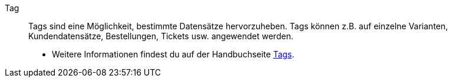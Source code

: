 [#tag]
Tag:: Tags sind eine Möglichkeit, bestimmte Datensätze hervorzuheben. Tags können z.B. auf einzelne Varianten, Kundendatensätze, Bestellungen, Tickets usw. angewendet werden. +
* Weitere Informationen findest du auf der Handbuchseite <<willkommen/allgemeine-funktionen/tags#, Tags>>.